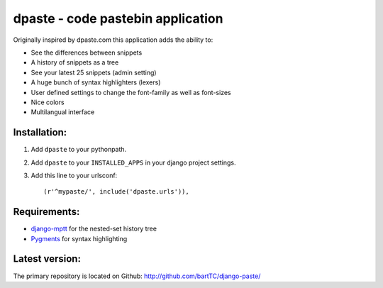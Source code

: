 ==================================
dpaste - code pastebin application
==================================

Originally inspired by dpaste.com this application adds the ability to:

- See the differences between snippets
- A history of snippets as a tree
- See your latest 25 snippets (admin setting)
- A huge bunch of syntax highlighters (lexers)
- User defined settings to change the font-family as well as font-sizes
- Nice colors 
- Multilangual interface

Installation:
=============

1. Add ``dpaste`` to your pythonpath.
2. Add ``dpaste`` to your ``INSTALLED_APPS`` in your django project settings.
3. Add this line to your urlsconf::

    (r'^mypaste/', include('dpaste.urls')),

Requirements:
=============

- `django-mptt`_ for the nested-set history tree
- Pygments_ for syntax highlighting 

.. _`django-mptt`: http://code.google.com/p/django-mptt/
.. _Pygments: http://pygments.org/

Latest version:
===============

The primary repository is located on Github: http://github.com/bartTC/django-paste/
